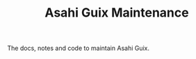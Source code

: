 # -*- mode: org; coding: utf-8; -*-

#+TITLE: Asahi Guix Maintenance

The docs, notes and code to maintain Asahi Guix.
